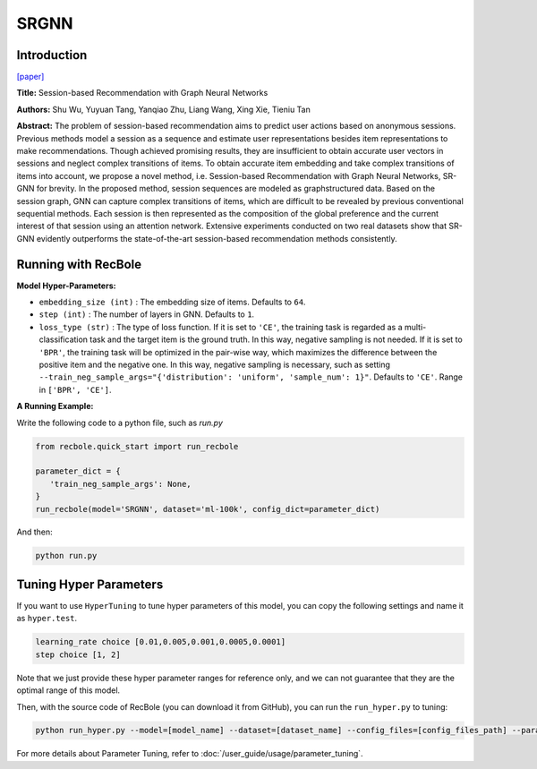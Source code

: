 SRGNN
===========

Introduction
---------------------

`[paper] <https://www.aaai.org/ojs/index.php/AAAI/article/view/3804>`_

**Title:** Session-based Recommendation with Graph Neural Networks

**Authors:** Shu Wu, Yuyuan Tang, Yanqiao Zhu, Liang Wang, Xing Xie, Tieniu Tan

**Abstract:**  The problem of session-based recommendation aims to predict user actions based on anonymous sessions. Previous
methods model a session as a sequence and estimate user representations besides item representations to make recommendations. Though achieved promising results, they are insufficient to obtain accurate user vectors in sessions and neglect
complex transitions of items. To obtain accurate item embedding and take complex transitions of items into account, we
propose a novel method, i.e. Session-based Recommendation
with Graph Neural Networks, SR-GNN for brevity. In the
proposed method, session sequences are modeled as graphstructured data. Based on the session graph, GNN can capture complex transitions of items, which are difficult to be
revealed by previous conventional sequential methods. Each
session is then represented as the composition of the global
preference and the current interest of that session using an
attention network. Extensive experiments conducted on two
real datasets show that SR-GNN evidently outperforms the
state-of-the-art session-based recommendation methods consistently.


.. image:: ../../../asset/srgnn.png
    :width: 700
    :align: center

Running with RecBole
-------------------------

**Model Hyper-Parameters:**

- ``embedding_size (int)`` : The embedding size of items. Defaults to ``64``.
- ``step (int)`` : The number of layers in GNN. Defaults to ``1``.
- ``loss_type (str)`` : The type of loss function. If it is set to ``'CE'``, the training task is regarded as a multi-classification task and the target item is the ground truth. In this way, negative sampling is not needed. If it is set to ``'BPR'``, the training task will be optimized in the pair-wise way, which maximizes the difference between the positive item and the negative one. In this way, negative sampling is necessary, such as setting ``--train_neg_sample_args="{'distribution': 'uniform', 'sample_num': 1}"``. Defaults to ``'CE'``. Range in ``['BPR', 'CE']``.

**A Running Example:**

Write the following code to a python file, such as `run.py`

.. code:: python

   from recbole.quick_start import run_recbole

   parameter_dict = {
      'train_neg_sample_args': None,
   }
   run_recbole(model='SRGNN', dataset='ml-100k', config_dict=parameter_dict)

And then:

.. code:: bash

   python run.py

Tuning Hyper Parameters
-------------------------

If you want to use ``HyperTuning`` to tune hyper parameters of this model, you can copy the following settings and name it as ``hyper.test``.

.. code:: bash

   learning_rate choice [0.01,0.005,0.001,0.0005,0.0001]
   step choice [1, 2]

Note that we just provide these hyper parameter ranges for reference only, and we can not guarantee that they are the optimal range of this model.

Then, with the source code of RecBole (you can download it from GitHub), you can run the ``run_hyper.py`` to tuning:

.. code:: bash

	python run_hyper.py --model=[model_name] --dataset=[dataset_name] --config_files=[config_files_path] --params_file=hyper.test

For more details about Parameter Tuning, refer to :doc:`/user_guide/usage/parameter_tuning`.


